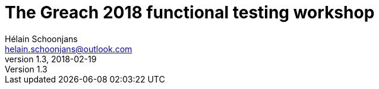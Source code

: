 = The Greach 2018 functional testing workshop
Hélain Schoonjans <helain.schoonjans@outlook.com>
v1.3, 2018-02-19